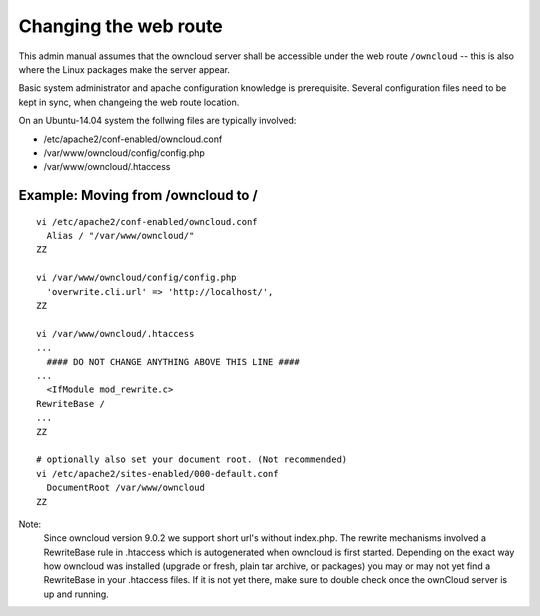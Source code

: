 ======================
Changing the web route
======================

This admin manual assumes that the owncloud server shall be accessible under the web route
``/owncloud`` -- this is also where the Linux packages make the server appear.

Basic system administrator and apache configuration knowledge is prerequisite.
Several configuration files need to be kept in sync, when changeing the web route location.

On an Ubuntu-14.04 system the follwing files are typically involved:

- /etc/apache2/conf-enabled/owncloud.conf
- /var/www/owncloud/config/config.php
- /var/www/owncloud/.htaccess

Example: Moving from /owncloud to /
-----------------------------------


::

    vi /etc/apache2/conf-enabled/owncloud.conf
      Alias / "/var/www/owncloud/"
    ZZ

    vi /var/www/owncloud/config/config.php
      'overwrite.cli.url' => 'http://localhost/',
    ZZ

    vi /var/www/owncloud/.htaccess
    ...
      #### DO NOT CHANGE ANYTHING ABOVE THIS LINE ####
    ...
      <IfModule mod_rewrite.c>
    RewriteBase /
    ...
    ZZ

    # optionally also set your document root. (Not recommended)
    vi /etc/apache2/sites-enabled/000-default.conf
      DocumentRoot /var/www/owncloud
    ZZ


Note:
  Since owncloud version 9.0.2 we support short url's without index.php. The rewrite mechanisms
  involved a RewriteBase rule in .htaccess which is autogenerated when
  owncloud is first started. Depending on the exact way how owncloud was installed (upgrade or fresh,
  plain tar archive, or packages) you may or may not yet find a RewriteBase in your .htaccess files.
  If it is not yet there, make sure to double check once the ownCloud server is up and running.

